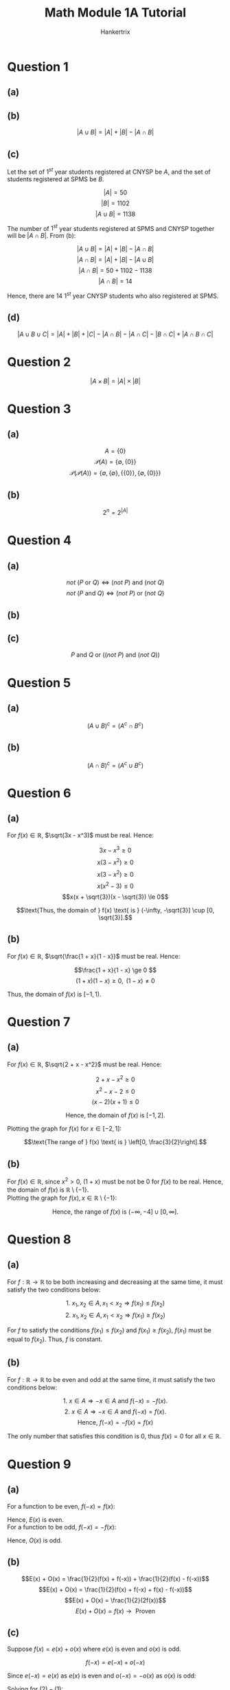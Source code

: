 #+TITLE: Math Module 1A Tutorial
#+AUTHOR: Hankertrix
#+STARTUP: showeverything
#+OPTIONS: toc:2
#+LATEX_HEADER: \usepackage{tikz, pgfplots, xcolor}

\newpage

* Question 1

** (a)

\begin{align*}
|A| &= 5 \\
|B| &= 4 \\
|A \cup B| &= 7 \\
|A \cap B| &= 2
\end{align*}


** (b)

\[|A \cup B| = |A| + |B| - |A \cap B|\]


** (c)

Let the set of $1^{st}$ year students registered at CNYSP be $A$, and the set of students registered at SPMS be $B$.

\[|A| = 50\]
\[|B| = 1102\]
\[|A \cup B| = 1138\]

The number of $1^{st}$ year students registered at SPMS and CNYSP together will be $|A \cap B|$. From (b):

\[|A \cup B| = |A| + |B| - |A \cap B| \]
\[|A \cap B| = |A| + |B| - |A \cup B| \]
\[|A \cap B| = 50 + 1102 - 1138 \]
\[|A \cap B| = 14\]

Hence, there are 14 $1^{st}$ year CNYSP students who also registered at SPMS.


** (d)

\[|A \cup B \cup C| = |A| + |B| + |C| - |A \cap B| - |A \cap C| - |B \cap C| + |A \cap B \cap C| \]


* Question 2

\[|A \times B| = |A| \times |B|\]


* Question 3

** (a)

\[A = \{0\}\]
\[\mathcal{P}(A) = \{ \emptyset, \{0\} \}\]
\[\mathcal{P}(\mathcal{P}(A)) = \{ \emptyset, \{\emptyset\}, \{ \{0\} \}, \{ \emptyset, \{0\} \} \}\]


** (b)

\[2^n = 2^{|A|}\]


* Question 4

** (a)

\[not \text{ } (P \text{ or } Q) \Leftrightarrow (not \text{ } P) \text{ and } (not \text{ } Q)\]
\[not \text{ } (P \text{ and } Q) \Leftrightarrow (not \text{ } P) \text{ or } (not \text{ } Q)\]


** (b)

\begin{align*}
P \Rightarrow Q &\Leftrightarrow not \text{ } (P \text{ and } (not \text{ } Q)) \\
&\Leftrightarrow (not \text{ } P) \text{ or } (not \text{ } (not \text{ } Q)) \\
&\Leftrightarrow (not \text{ } P) \text{ or } Q
\end{align*}


** (c)

\[P \text{ and } Q \text{ or } ((not \text{ } P) \text{ and } (not \text{ } Q))\]

\newpage

* Question 5

** (a)

\[(A \cup B)^c = (A^c \cap B^c)\]

** (b)

\[(A \cap B)^c = (A^c \cup B^c)\]


* Question 6

** (a)

For $f(x) \in \mathbb{R}$, \(\sqrt(3x - x^3)\) must be real. Hence:

\[3x - x^3 \ge 0 \]
\[x(3 - x^2) \ge 0 \]
\[x(3 - x^2) \ge 0 \]
\[x(x^2 - 3) \le 0 \]
\[x(x + \sqrt{3})(x - \sqrt{3}) \le 0\]

\begin{center}
\begin{tikzpicture}
\begin{axis}[axis lines = middle, ymin = -10, ymax = 10]
\addplot[domain = -3:3, color = blue]{x * (x + sqrt(3)) * (x - sqrt(3))};
\end{axis}
\end{tikzpicture}
\end{center}

\[\text{Thus, the domain of } f(x) \text{ is } (-\infty, -\sqrt{3}] \cup [0, \sqrt{3}].\]


** (b)

For $f(x) \in \mathbb{R}$, \(\sqrt{\frac{1 + x}{1 - x}}\) must be real. Hence:

\[\frac{1 + x}{1 - x} \ge 0 \]
\[(1 + x)(1 - x) \ge 0, \text{ }(1 - x) \neq 0\]

\begin{center}
\begin{tikzpicture}
\begin{axis}[axis lines = middle, ymin = -5, ymax = 5]
\addplot[domain = -3:3, color = blue]{(1 + x) * (1 - x)};
\end{axis}
\end{tikzpicture}
\end{center}

Thus, the domain of $f(x)$ is $[-1, 1)$.

\newpage


* Question 7

** (a)

For $f(x) \in \mathbb{R}$, \(\sqrt{2 + x - x^2}\) must be real. Hence:

\[2 + x - x^2 \ge 0\]
\[x^2 - x - 2 \le 0\]
\[(x - 2)(x + 1) \le 0\]

\begin{center}
\begin{tikzpicture}
\begin{axis}[axis lines = middle, ymin = -5, ymax = 5]
\addplot[domain = -3:3, color = blue]{(x - 2) * (x + 1)};
\end{axis}
\end{tikzpicture}
\end{center}

\[\text{Hence, the domain of } f(x) \text{ is } [-1, 2].\]

\newpage

Plotting the graph for $f(x)$ for \(x \in [-2, 1]\):

\begin{center}
\begin{tikzpicture}
\begin{axis}[axis lines = middle, ymin = -2, ymax = 2]
\addplot[domain = -2:1, color = blue]{sqrt(2 + x - x^2)};
\end{axis}
\end{tikzpicture}
\end{center}

\[\text{The range of } f(x) \text{ is } \left[0, \frac{3}{2}\right].\]

\newpage

** (b)

For $f(x) \in \mathbb{R}$, since $x^2 > 0$, $(1 + x)$ must be not be 0 for $f(x)$ to be real. Hence, the domain of $f(x)$ is $\mathbb{R} \setminus \{-1\}$.
\\

Plotting the graph for \(f(x), x \in \mathbb{R} \setminus \{-1\}\):

\begin{center}
\begin{tikzpicture}
\begin{axis}[axis lines = middle, ymin = -10, ymax = 10, samples = 100]
\addplot[domain = -10:10, color = blue]{(x^2) / (1 + x)};
\end{axis}
\end{tikzpicture}
\end{center}

\[\text{Hence, the range of } f(x) \text{ is } (-\infty, -4] \cup [0, \infty].\]


* Question 8

** (a)

For \(f : \mathbb{R} \rightarrow \mathbb{R}\) to be both increasing and decreasing at the same time, it must satisfy the two conditions below:

\[\text{1. } x_1, x_2 \in A, x_1 < x_2 \Rightarrow f(x_1) \le f(x_2)\]
\[\text{2. } x_1, x_2 \in A, x_1 < x_2 \Rightarrow f(x_1) \ge f(x_2)\]

For $f$ to satisfy the conditions \(f(x_1) \le f(x_2) \text{ and } f(x_1) \ge f(x_2)\), $f(x_1)$ must be equal to $f(x_2)$. Thus, $f$ is constant.

\newpage


** (b)

For \(f : \mathbb{R} \rightarrow \mathbb{R}\) to be even and odd at the same time, it must satisfy the two conditions below:

\[\text{1. } x \in A \Rightarrow -x \in A \text{ and } f(-x) = -f(x).\]
\[\text{2. } x \in A \Rightarrow -x \in A \text{ and } f(-x) = f(x).\]
\[\text{Hence, } f(-x) = -f(x) = f(x)\]

The only number that satisfies this condition is 0, thus $f(x) = 0$ for all $x \in \mathbb{R}$.


* Question 9

** (a)

For a function to be even, \(f(-x) = f(x)\):

\begin{align*}
E(-x) &= \frac{1}{2}(f(-x) + f(x)) \\
&= \frac{1}{2}(f(x) + f(-x)) \\
&= E(x)
\end{align*}

Hence, $E(x)$ is even.
\\

For a function to be odd, \(f(-x) = -f(x)\):

\begin{align*}
O(-x) &= \frac{1}{2}(f(-x) - f(x)) \\
&= -\frac{1}{2}(f(x) - f(-x)) \\
&= -O(x)
\end{align*}

Hence, $O(x)$ is odd.


** (b)

\[E(x) + O(x) = \frac{1}{2}(f(x) + f(-x)) + \frac{1}{2}(f(x) - f(-x))\]
\[E(x) + O(x) = \frac{1}{2}(f(x) + f(-x) + f(x) - f(-x))\]
\[E(x) + O(x) = \frac{1}{2}(2f(x))\]
\[E(x) + O(x) = f(x) \rightarrow \text{ Proven }\]

\newpage


** (c)

Suppose \(f(x) = e(x) + o(x)\) where $e(x)$ is even and $o(x)$ is odd.

\[f(-x) = e(-x) + o(-x)\]

Since \(e(-x) = e(x)\) as $e(x)$ is even and \(o(-x) = -o(x)\) as $o(x)$ is odd:

\begin{equation}
f(-x) = e(x) - o(x)
\end{equation}

\begin{equation}
f(x) = e(x) + o(x)
\end{equation}

Solving for $(2) - (1)$:

\[f(-x) - f(x) = e(x) - o(x) - (e(x) + o(x))\]
\[f(-x) - f(x) = - 2o(x)\]
\[2o(x) = - f(-x) + f(x)\]
\begin{align}
o(x) &= \frac{1}{2}(f(x) - f(-x)) \\
&= O(x) \nonumber
\end{align}

Substituting $(3)$ into $(2)$:

\[f(x) = e(x) + \frac{1}{2}(f(x) - f(-x))\]
\[e(x) = f(x) - \frac{1}{2}(f(x) - f(-x))\]
\begin{align*}
e(x) &= \frac{1}{2}(f(x) + f(-x)) \\
&= E(x)
\end{align*}

Since $e(x) = E(x)$ and $o(x) = O(x)$, there is no other way to write $f(x)$ as a sum of odd and even functions.

* Question 10

** (a)

$\indent$ Recurrent formula:

\[v(n) = a_0 = 1, a_1 = 2, a_n = 2a_{n-1}\]
\\

Explicit formula:

\[v(n) = 2^n\]


** (b)

Let $b(n)$ be the number of humans that were bitten on night $n$.

\[b(1) = v(0) = 1\]
\begin{align*}
v(1) &= 1 + b(1) \\
&= 1 + v(0) \\
&= 1 + 1 \\
&= 2
\end{align*}

For \(n \ge 2\):

\[b(n) = v(n - 2)\]
\[v(n) = v(n - 1) + b(n)\]
\[v(n) = v(n - 1) + v(n - 2)\]

Recurrent formula:

\[v(n) = a_0 = 1, a_1 = 2, a_n = a_{n - 1} + a_{n - 2}\]

** Bonus

Proving the base cases:
\\

\begin{align*}
v(0) &= \frac{(\frac{1 + \sqrt{5}}{2})^{0+2} - (\frac{1 - \sqrt{5}}{2})^{0+2}}{\sqrt{5}} \\
&= 1
\end{align*}

\begin{align*}
v(1) &= \frac{(\frac{1 + \sqrt{5}}{2})^{1+2} - (\frac{1 - \sqrt{5}}{2})^{1+2}}{\sqrt{5}} \\
&= 2
\end{align*}

Let \(n \in \mathbb{Z}^+\):
\\

\[v(n) = \frac{(\frac{1 + \sqrt{5}}{2})^{n+2} - (\frac{1 - \sqrt{5}}{2})^{n+2}}{\sqrt{5}}\]
\[v(n - 1) = \frac{(\frac{1 + \sqrt{5}}{2})^{n+1} - (\frac{1 - \sqrt{5}}{2})^{n+1}}{\sqrt{5}}\]
\\

\begin{align*}
v(n) + v(n - 1) &= \frac{(\frac{1 + \sqrt{5}}{2})^{n+2} - (\frac{1 - \sqrt{5}}{2})^{n+2}}{\sqrt{5}} + \frac{(\frac{1 + \sqrt{5}}{2})^{n+1} - (\frac{1 - \sqrt{5}}{2})^{n+1}}{\sqrt{5}} \\
&= \frac{(\frac{1 + \sqrt{5}}{2})^{n+2} - (\frac{1 - \sqrt{5}}{2})^{n+2} + (\frac{1 + \sqrt{5}}{2})^{n+1} - (\frac{1 - \sqrt{5}}{2})^{n+1}}{\sqrt{5}} \\
&= \frac{(\frac{1 + \sqrt{5}}{2})^{n+1}(\frac{1 + \sqrt{5}}{2} + 1) + (\frac{1 - \sqrt{5}}{2})^{n+1}(-\frac{1 - \sqrt{5}}{2} - 1)}{\sqrt{5}} \\
&= \frac{(\frac{1 + \sqrt{5}}{2})^{n+1}(\frac{1 + \sqrt{5}}{2} + 1) - (\frac{1 - \sqrt{5}}{2})^{n+1}(\frac{1 + \sqrt{5}}{2} + 1)}{\sqrt{5}}
\end{align*}

Let \(a = \frac{1 + \sqrt{5}}{2}\) and \(b = \frac{1 - \sqrt{5}}{2}\):

\begin{equation}
v(n) + v(n - 1) = \frac{a^{n+1}(a + 1) - b^{n+1}(b + 1)}{\sqrt{5}} \tag{1}
\end{equation}

Getting the value of $a + 1$ and \(a^2\):

\begin{align*}
a + 1 &= \frac{1 + \sqrt{5}}{2} + 1 \\
&= \frac{3 + \sqrt{5}}{2}
\end{align*}

\begin{align*}
a^2 &= \left(\frac{1 + \sqrt{5}}{2}\right)^2 \\
&= \frac{1 + 2\sqrt{5} + 5}{4} \\
&= \frac{6 + 2\sqrt{5}}{4} \\
&= \frac{3 + \sqrt{5}}{2} \\
&= a + 1
\end{align*}

Hence,
\begin{equation}
a + 1 = a^2 \tag{2}
\end{equation}

\newpage

Getting the value of $b + 1$ and \(b^2\):

\begin{align*}
b + 1 &= \frac{1 - \sqrt{5}}{2} + 1 \\
&= \frac{3 - \sqrt{5}}{2}
\end{align*}

\begin{align*}
b^2 &= \left(\frac{1 - \sqrt{5}}{2}\right)^2 \\
&= \frac{1 - 2\sqrt{5} + 5}{4} \\
&= \frac{6 - 2\sqrt{5}}{4} \\
&= \frac{3 - \sqrt{5}}{2} \\
&= b + 1
\end{align*}

Hence,
\begin{equation}
b + 1 = b^2 \tag{3}
\end{equation}
\\

Substituting $(2)$ and $(3)$ into $(1)$:

\begin{align*}
v(n) + v(n - 1) &= \frac{a^{n+1}(a^2) - b^{b+1}(b^2)}{\sqrt{5}} \\
&= \frac{a^{n+3} - b^{n+3}}{\sqrt{5}} \\
&= \frac{(\frac{1 + \sqrt{5}}{2})^{n+3} - (\frac{1 - \sqrt{5}}{2})^{n+3}}{\sqrt{5}} \\
&= v(n + 1) \rightarrow \textbf{ Proven by induction}
\end{align*}

Thus,
\[v(n) = \frac{(\frac{1 + \sqrt{5}}{2})^{n+2} - (\frac{1 - \sqrt{5}}{2})^{n+2}}{\sqrt{5}}\]
